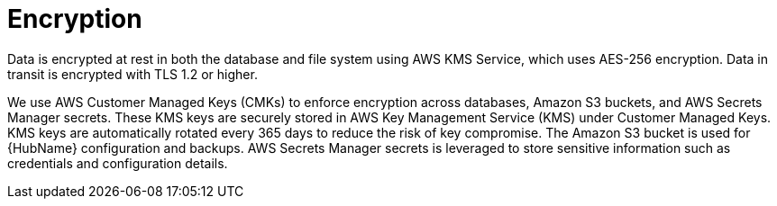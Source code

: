 :_mod-docs-content-type: CONCEPT

[id="con-saas-encryption"]
= Encryption

Data is encrypted at rest in both the database and file system using AWS KMS Service, which uses AES-256 encryption. 
Data in transit is encrypted with TLS 1.2 or higher.

We use AWS Customer Managed Keys (CMKs) to enforce encryption across databases, Amazon S3 buckets, and AWS Secrets Manager secrets. 
These KMS keys are securely stored in AWS Key Management Service (KMS) under Customer Managed Keys. 
KMS keys are automatically rotated every 365 days to reduce the risk of key compromise. 
The Amazon S3 bucket is used for {HubName} configuration and backups. 
AWS Secrets Manager secrets is leveraged to store sensitive information such as credentials and configuration details.
